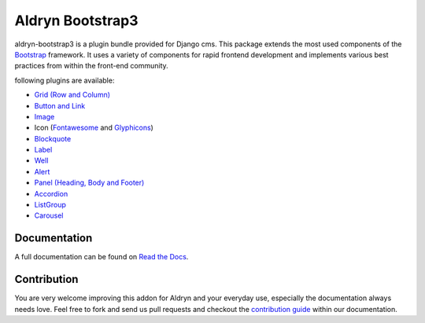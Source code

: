 ###########################
Aldryn Bootstrap3
###########################

|PyPI Version| |Build Status| |Coverage Status|

aldryn-bootstrap3 is a plugin bundle provided for Django cms. This package extends the most used components of the `Bootstrap <http://getbootstrap.com/>`_ framework. It uses a variety of components for rapid frontend development and implements various best practices from within the front-end community.

following plugins are available:

* `Grid (Row and Column) <http://getbootstrap.com/css/#grid/>`_
* `Button and Link <http://getbootstrap.com/css/#buttons>`_
* `Image <http://getbootstrap.com/css/#images>`_
* Icon (`Fontawesome <http://fortawesome.github.io/Font-Awesome/>`_ and `Glyphicons <http://getbootstrap.com/components/#glyphicons>`_)
* `Blockquote <http://getbootstrap.com/css/#type-blockquotes>`_
* `Label <http://getbootstrap.com/components/#labels>`_
* `Well <http://getbootstrap.com/components/#wells>`_
* `Alert <http://getbootstrap.com/components/#alerts>`_
* `Panel (Heading, Body and Footer) <http://getbootstrap.com/components/#panels>`_
* `Accordion <http://getbootstrap.com/javascript/#collapse>`_
* `ListGroup <http://getbootstrap.com/components/#list-group>`_
* `Carousel <http://getbootstrap.com/javascript/#carousel>`_

*************
Documentation
*************

A full documentation can be found on `Read the Docs <https://github.com/aldryn/aldryn-bootstrap3/wiki>`_.

************
Contribution
************

You are very welcome improving this addon for Aldryn and your everyday use, especially the documentation always
needs love. Feel free to fork and send us pull requests and checkout the
`contribution guide <http://aldryn-boilerplate-bootstrap3.rtfd.org/contribution/index.html>`_ within our documentation.

.. |PyPI Version| image:: http://img.shields.io/pypi/v/aldryn-bootstrap3.svg
   :target: https://pypi.python.org/pypi/aldryn-bootstrap3
.. |Build Status| image:: http://img.shields.io/travis/aldryn/aldryn-bootstrap3/master.svg
   :target: https://travis-ci.org/aldryn/aldryn-bootstrap3
.. |Coverage Status| image:: http://img.shields.io/coveralls/aldryn/aldryn-bootstrap3/master.svg
   :target: https://coveralls.io/r/aldryn/aldryn-bootstrap3?branch=master
